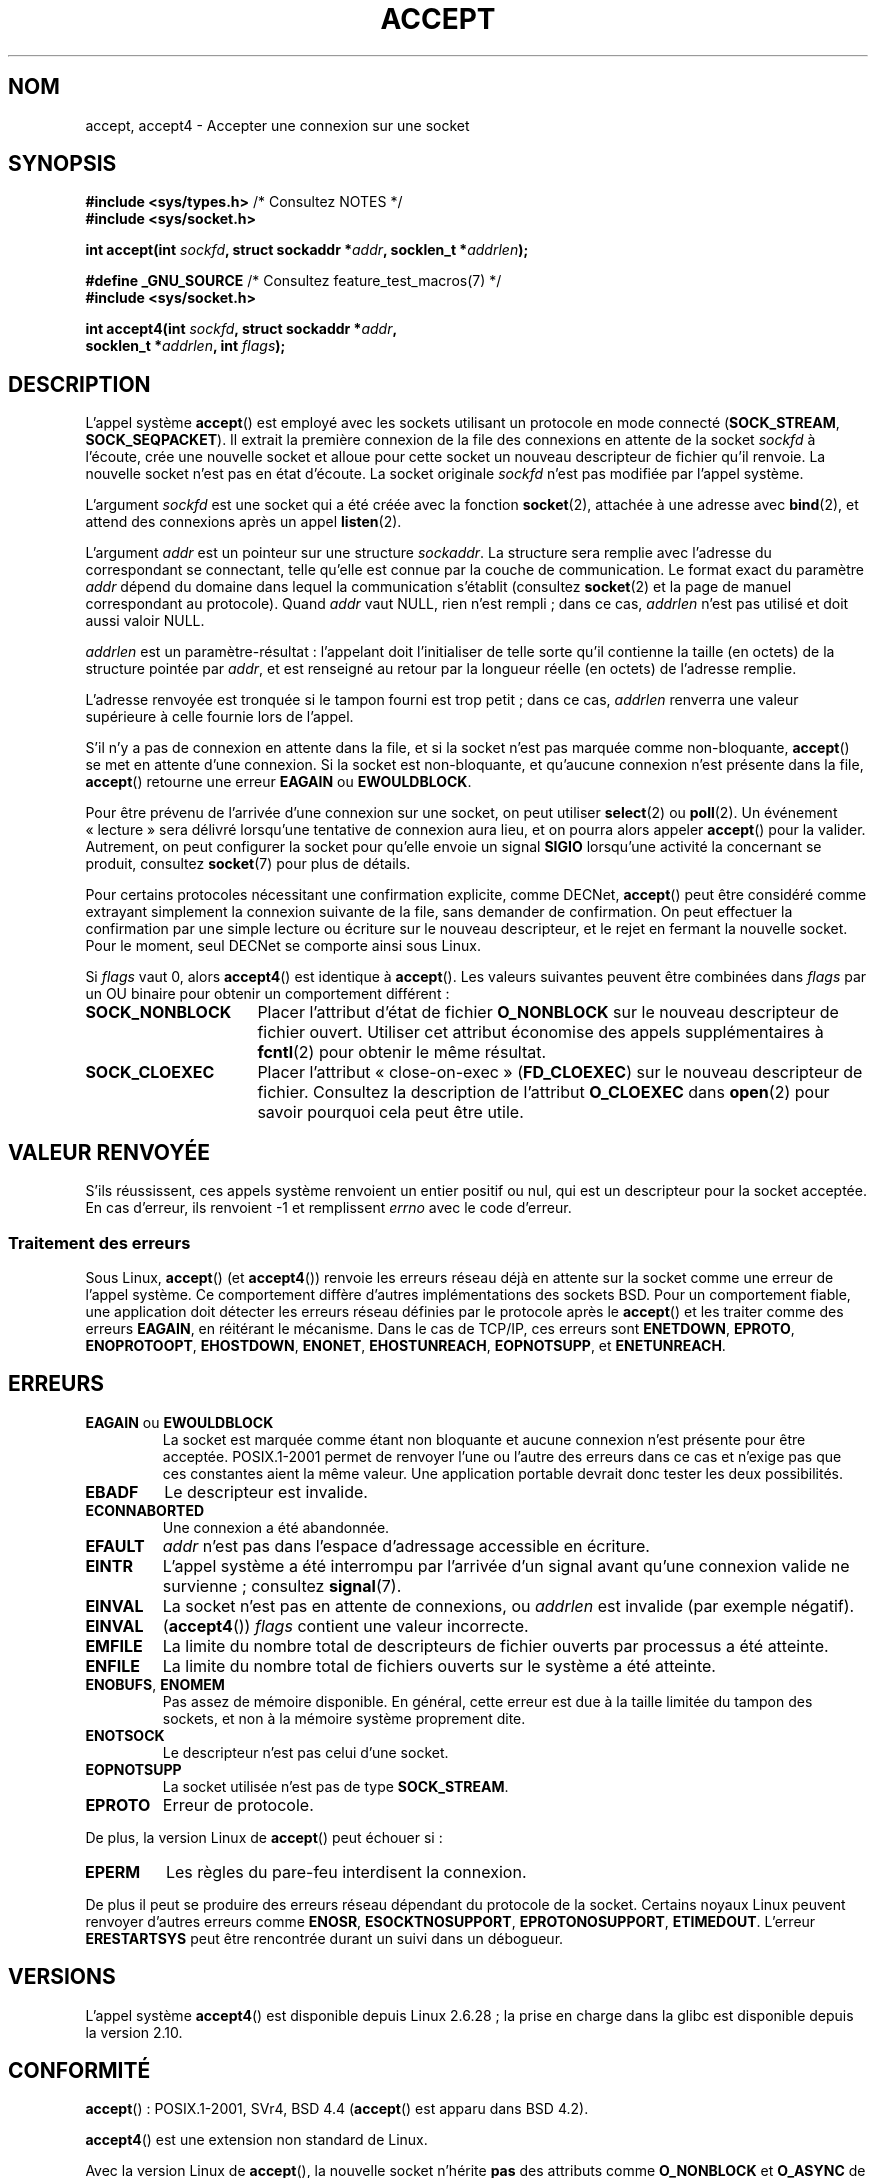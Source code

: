 .\" Copyright (c) 1983, 1990, 1991 The Regents of the University of California.
.\" All rights reserved.
.\"
.\" %%%LICENSE_START(BSD_4_CLAUSE_UCB)
.\" Redistribution and use in source and binary forms, with or without
.\" modification, are permitted provided that the following conditions
.\" are met:
.\" 1. Redistributions of source code must retain the above copyright
.\"    notice, this list of conditions and the following disclaimer.
.\" 2. Redistributions in binary form must reproduce the above copyright
.\"    notice, this list of conditions and the following disclaimer in the
.\"    documentation and/or other materials provided with the distribution.
.\" 3. All advertising materials mentioning features or use of this software
.\"    must display the following acknowledgement:
.\"	This product includes software developed by the University of
.\"	California, Berkeley and its contributors.
.\" 4. Neither the name of the University nor the names of its contributors
.\"    may be used to endorse or promote products derived from this software
.\"    without specific prior written permission.
.\"
.\" THIS SOFTWARE IS PROVIDED BY THE REGENTS AND CONTRIBUTORS ``AS IS'' AND
.\" ANY EXPRESS OR IMPLIED WARRANTIES, INCLUDING, BUT NOT LIMITED TO, THE
.\" IMPLIED WARRANTIES OF MERCHANTABILITY AND FITNESS FOR A PARTICULAR PURPOSE
.\" ARE DISCLAIMED.  IN NO EVENT SHALL THE REGENTS OR CONTRIBUTORS BE LIABLE
.\" FOR ANY DIRECT, INDIRECT, INCIDENTAL, SPECIAL, EXEMPLARY, OR CONSEQUENTIAL
.\" DAMAGES (INCLUDING, BUT NOT LIMITED TO, PROCUREMENT OF SUBSTITUTE GOODS
.\" OR SERVICES; LOSS OF USE, DATA, OR PROFITS; OR BUSINESS INTERRUPTION)
.\" HOWEVER CAUSED AND ON ANY THEORY OF LIABILITY, WHETHER IN CONTRACT, STRICT
.\" LIABILITY, OR TORT (INCLUDING NEGLIGENCE OR OTHERWISE) ARISING IN ANY WAY
.\" OUT OF THE USE OF THIS SOFTWARE, EVEN IF ADVISED OF THE POSSIBILITY OF
.\" SUCH DAMAGE.
.\" %%%LICENSE_END
.\"
.\" Modified 1993-07-24 by Rik Faith <faith@cs.unc.edu>
.\" Modified 1996-10-21 by Eric S. Raymond <esr@thyrsus.com>
.\" Modified 1998-2000 by Andi Kleen to match Linux 2.2 reality
.\" Modified 2002-04-23 by Roger Luethi <rl@hellgate.ch>
.\" Modified 2004-06-17 by Michael Kerrisk <mtk.manpages@gmail.com>
.\" 2008-12-04, mtk, Add documentation of accept4()
.\"
.\"*******************************************************************
.\"
.\" This file was generated with po4a. Translate the source file.
.\"
.\"*******************************************************************
.TH ACCEPT 2 "10 septembre 2010" Linux "Manuel du programmeur Linux"
.SH NOM
accept, accept4 \- Accepter une connexion sur une socket
.SH SYNOPSIS
.nf
\fB#include <sys/types.h>\fP          /* Consultez NOTES */
\fB#include <sys/socket.h>\fP

\fBint accept(int \fP\fIsockfd\fP\fB, struct sockaddr *\fP\fIaddr\fP\fB, socklen_t *\fP\fIaddrlen\fP\fB);\fP

\fB#define _GNU_SOURCE\fP             /* Consultez feature_test_macros(7) */
\fB#include <sys/socket.h>\fP

\fBint accept4(int \fP\fIsockfd\fP\fB, struct sockaddr *\fP\fIaddr\fP\fB,\fP
\fB            socklen_t *\fP\fIaddrlen\fP\fB, int \fP\fIflags\fP\fB);\fP
.fi
.SH DESCRIPTION
L'appel système \fBaccept\fP() est employé avec les sockets utilisant un
protocole en mode connecté (\fBSOCK_STREAM\fP, \fBSOCK_SEQPACKET\fP). Il extrait
la première connexion de la file des connexions en attente de la socket
\fIsockfd\fP à l'écoute, crée une nouvelle socket et alloue pour cette socket
un nouveau descripteur de fichier qu'il renvoie. La nouvelle socket n'est
pas en état d'écoute. La socket originale \fIsockfd\fP n'est pas modifiée par
l'appel système.
.PP
L'argument \fIsockfd\fP est une socket qui a été créée avec la fonction
\fBsocket\fP(2), attachée à une adresse avec \fBbind\fP(2), et attend des
connexions après un appel \fBlisten\fP(2).

L'argument \fIaddr\fP est un pointeur sur une structure \fIsockaddr\fP. La
structure sera remplie avec l'adresse du correspondant se connectant, telle
qu'elle est connue par la couche de communication. Le format exact du
paramètre \fIaddr\fP dépend du domaine dans lequel la communication s'établit
(consultez \fBsocket\fP(2) et la page de manuel correspondant au
protocole). Quand \fIaddr\fP vaut NULL, rien n'est rempli\ ; dans ce cas,
\fIaddrlen\fP n'est pas utilisé et doit aussi valoir NULL.

\fIaddrlen\fP est un paramètre\-résultat\ : l'appelant doit l'initialiser de
telle sorte qu'il contienne la taille (en octets) de la structure pointée
par \fIaddr\fP, et est renseigné au retour par la longueur réelle (en octets)
de l'adresse remplie.

L'adresse renvoyée est tronquée si le tampon fourni est trop petit\ ; dans ce
cas, \fIaddrlen\fP renverra une valeur supérieure à celle fournie lors de
l'appel.
.PP
S'il n'y a pas de connexion en attente dans la file, et si la socket n'est
pas marquée comme non\(hybloquante, \fBaccept\fP() se met en attente d'une
connexion. Si la socket est non\(hybloquante, et qu'aucune connexion n'est
présente dans la file, \fBaccept\fP() retourne une erreur \fBEAGAIN\fP ou
\fBEWOULDBLOCK\fP.
.PP
Pour être prévenu de l'arrivée d'une connexion sur une socket, on peut
utiliser \fBselect\fP(2) ou \fBpoll\fP(2). Un événement «\ lecture\ » sera délivré
lorsqu'une tentative de connexion aura lieu, et on pourra alors appeler
\fBaccept\fP() pour la valider. Autrement, on peut configurer la socket pour
qu'elle envoie un signal \fBSIGIO\fP lorsqu'une activité la concernant se
produit, consultez \fBsocket\fP(7) pour plus de détails.
.PP
Pour certains protocoles nécessitant une confirmation explicite, comme
DECNet, \fBaccept\fP() peut être considéré comme extrayant simplement la
connexion suivante de la file, sans demander de confirmation. On peut
effectuer la confirmation par une simple lecture ou écriture sur le nouveau
descripteur, et le rejet en fermant la nouvelle socket. Pour le moment, seul
DECNet se comporte ainsi sous Linux.

Si \fIflags\fP vaut 0, alors \fBaccept4\fP() est identique à \fBaccept\fP(). Les
valeurs suivantes peuvent être combinées dans \fIflags\fP par un OU binaire
pour obtenir un comportement différent\ :
.TP  16
\fBSOCK_NONBLOCK\fP
Placer l'attribut d'état de fichier \fBO_NONBLOCK\fP sur le nouveau descripteur
de fichier ouvert. Utiliser cet attribut économise des appels
supplémentaires à \fBfcntl\fP(2) pour obtenir le même résultat.
.TP 
\fBSOCK_CLOEXEC\fP
Placer l'attribut «\ close\-on\-exec\ » (\fBFD_CLOEXEC\fP) sur le nouveau
descripteur de fichier. Consultez la description de l'attribut \fBO_CLOEXEC\fP
dans \fBopen\fP(2) pour savoir pourquoi cela peut être utile.
.SH "VALEUR RENVOYÉE"
S'ils réussissent, ces appels système renvoient un entier positif ou nul,
qui est un descripteur pour la socket acceptée. En cas d'erreur, ils
renvoient \-1 et remplissent \fIerrno\fP avec le code d'erreur.
.SS "Traitement des erreurs"
Sous Linux, \fBaccept\fP() (et \fBaccept4\fP()) renvoie les erreurs réseau déjà en
attente sur la socket comme une erreur de l'appel système. Ce comportement
diffère d'autres implémentations des sockets BSD. Pour un comportement
fiable, une application doit détecter les erreurs réseau définies par le
protocole après le \fBaccept\fP() et les traiter comme des erreurs \fBEAGAIN\fP,
en réitérant le mécanisme. Dans le cas de TCP/IP, ces erreurs sont
\fBENETDOWN\fP, \fBEPROTO\fP, \fBENOPROTOOPT\fP, \fBEHOSTDOWN\fP, \fBENONET\fP,
\fBEHOSTUNREACH\fP, \fBEOPNOTSUPP\fP, et \fBENETUNREACH\fP.
.SH ERREURS
.TP 
\fBEAGAIN\fP ou \fBEWOULDBLOCK\fP
.\" Actually EAGAIN on Linux
La socket est marquée comme étant non bloquante et aucune connexion n'est
présente pour être acceptée. POSIX.1\-2001 permet de renvoyer l'une ou
l'autre des erreurs dans ce cas et n'exige pas que ces constantes aient la
même valeur. Une application portable devrait donc tester les deux
possibilités.
.TP 
\fBEBADF\fP
Le descripteur est invalide.
.TP 
\fBECONNABORTED\fP
Une connexion a été abandonnée.
.TP 
\fBEFAULT\fP
\fIaddr\fP n'est pas dans l'espace d'adressage accessible en écriture.
.TP 
\fBEINTR\fP
L'appel système a été interrompu par l'arrivée d'un signal avant qu'une
connexion valide ne survienne\ ; consultez \fBsignal\fP(7).
.TP 
\fBEINVAL\fP
La socket n'est pas en attente de connexions, ou \fIaddrlen\fP est invalide
(par exemple négatif).
.TP 
\fBEINVAL\fP
(\fBaccept4\fP()) \fIflags\fP contient une valeur incorrecte.
.TP 
\fBEMFILE\fP
La limite du nombre total de descripteurs de fichier ouverts par processus a
été atteinte.
.TP 
\fBENFILE\fP
La limite du nombre total de fichiers ouverts sur le système a été atteinte.
.TP 
\fBENOBUFS\fP, \fBENOMEM\fP
Pas assez de mémoire disponible. En général, cette erreur est due à la
taille limitée du tampon des sockets, et non à la mémoire système proprement
dite.
.TP 
\fBENOTSOCK\fP
Le descripteur n'est pas celui d'une socket.
.TP 
\fBEOPNOTSUPP\fP
La socket utilisée n'est pas de type \fBSOCK_STREAM\fP.
.TP 
\fBEPROTO\fP
Erreur de protocole.
.PP
De plus, la version Linux de \fBaccept\fP() peut échouer si\ :
.TP 
\fBEPERM\fP
Les règles du pare\-feu interdisent la connexion.
.PP
De plus il peut se produire des erreurs réseau dépendant du protocole de la
socket. Certains noyaux Linux peuvent renvoyer d'autres erreurs comme
\fBENOSR\fP, \fBESOCKTNOSUPPORT\fP, \fBEPROTONOSUPPORT\fP, \fBETIMEDOUT\fP. L'erreur
\fBERESTARTSYS\fP peut être rencontrée durant un suivi dans un débogueur.
.SH VERSIONS
L'appel système \fBaccept4\fP() est disponible depuis Linux\ 2.6.28\ ; la prise
en charge dans la glibc est disponible depuis la version\ 2.10.
.SH CONFORMITÉ
.\" The BSD man page documents five possible error returns
.\" (EBADF, ENOTSOCK, EOPNOTSUPP, EWOULDBLOCK, EFAULT).
.\" POSIX.1-2001 documents errors
.\" EAGAIN, EBADF, ECONNABORTED, EINTR, EINVAL, EMFILE,
.\" ENFILE, ENOBUFS, ENOMEM, ENOTSOCK, EOPNOTSUPP, EPROTO, EWOULDBLOCK.
.\" In addition, SUSv2 documents EFAULT and ENOSR.
\fBaccept\fP()\ : POSIX.1\-2001, SVr4, BSD\ 4.4 (\fBaccept\fP() est apparu dans BSD\ 4.2).

\fBaccept4\fP() est une extension non standard de Linux.
.LP
.\" Some testing seems to show that Tru64 5.1 and HP-UX 11 also
.\" do not inherit file status flags -- MTK Jun 05
Avec la version Linux de \fBaccept\fP(), la nouvelle socket n'hérite \fBpas\fP des
attributs comme \fBO_NONBLOCK\fP et \fBO_ASYNC\fP de la socket en écoute. Ce
comportement est différent de l'implémentation BSD de référence. Les
programmes portables ne doivent pas s'appuyer sur cette particularité, et
doivent reconfigurer les attributs sur la socket renvoyée par \fBaccept\fP().
.SH NOTES
POSIX.1\-2001 ne requiert pas l'inclusion de \fI<sys/types.h>\fP, et cet
en\(hytête n'est pas nécessaire sous Linux. Cependant, il doit être inclus
sous certaines implémentations historiques (BSD), et les applications
portables devraient probablement l'utiliser.

Il n'y a pas nécessairement de connexion en attente après la réception de
\fBSIGIO\fP ou après que \fBselect\fP(2) ou \fBpoll\fP(2) indiquent quelque chose à
lire. En effet la connexion peut avoir été annulée à cause d'une erreur
réseau asynchrone ou par un autre thread avant que \fBaccept\fP() ne se
termine. Si cela se produit, l'appel bloquera en attendant une autre
connexion. Pour s'assurer que \fBaccept\fP() ne bloquera jamais, la socket
\fIsockfd\fP transmise doit avoir l'attribut \fBO_NONBLOCK\fP (consultez
\fBsocket\fP(7)).
.SS "Le type socklen_t"
Le troisième argument de \fBaccept\fP() était, à l'origine, déclaré comme un
\fIint *\fP (ceci dans libc4 et libc5 ainsi que pour beaucoup d'autres systèmes
comme BSD\ 4.x, SunOS\ 4, SGI). Une proposition de standard POSIX.1g l'a
modifié en \fIsize_t *\fP et c'est ce qu'utilise SunOS\ 5. Les dernières
propositions POSIX en ont fait un \fIsocklen_t *\fP, ce que suivent la Single
UNIX Specification et la glibc2. Pour citer Linus Torvalds\ :

.\" .I fails: only italicizes a single line
«\ \fIToute\fP bibliothèque sensée \fIdoit\fP garder "socklen_t" équivalent à un
int. Toute autre chose invaliderait tout le niveau des sockets BSD. POSIX
l'avait d'abord remplacé par un size_t, et je m'en suis plaint violemment
(ainsi que d'autres heureusement, mais de toute évidence, pas assez). Le
remplacement par un size_t est complètement stupide car size_t a rarement la
même taille qu'un int sur les architectures 64\ bits par exemple. Et il
\fIdoit\fP avoir la même taille qu'un "int" parce que c'était l'interface des
sockets BSD. Quoi qu'il en soit, les gens de POSIX ont compris et ont créé
un "socklen_t". Ils n'auraient jamais dû y toucher, mais une fois commencé,
ils ont décidé de créer un type spécifique, pour des raisons inavouées
(probablement quelqu'un qui ne veut pas perdre la face en expliquant que le
premier travail était stupide et ils ont simplement renommé leur
bricolage).\ »
.SH EXEMPLE
Consultez \fBbind\fP(2).
.SH "VOIR AUSSI"
\fBbind\fP(2), \fBconnect\fP(2), \fBlisten\fP(2), \fBselect\fP(2), \fBsocket\fP(2),
\fBsocket\fP(7)
.SH COLOPHON
Cette page fait partie de la publication 3.52 du projet \fIman\-pages\fP
Linux. Une description du projet et des instructions pour signaler des
anomalies peuvent être trouvées à l'adresse
\%http://www.kernel.org/doc/man\-pages/.
.SH TRADUCTION
Depuis 2010, cette traduction est maintenue à l'aide de l'outil
po4a <http://po4a.alioth.debian.org/> par l'équipe de
traduction francophone au sein du projet perkamon
<http://perkamon.alioth.debian.org/>.
.PP
Christophe Blaess <http://www.blaess.fr/christophe/> (1996-2003),
Alain Portal <http://manpagesfr.free.fr/> (2003-2006).
Julien Cristau et l'équipe francophone de traduction de Debian\ (2006-2009).
.PP
Veuillez signaler toute erreur de traduction en écrivant à
<perkamon\-fr@traduc.org>.
.PP
Vous pouvez toujours avoir accès à la version anglaise de ce document en
utilisant la commande
«\ \fBLC_ALL=C\ man\fR \fI<section>\fR\ \fI<page_de_man>\fR\ ».
